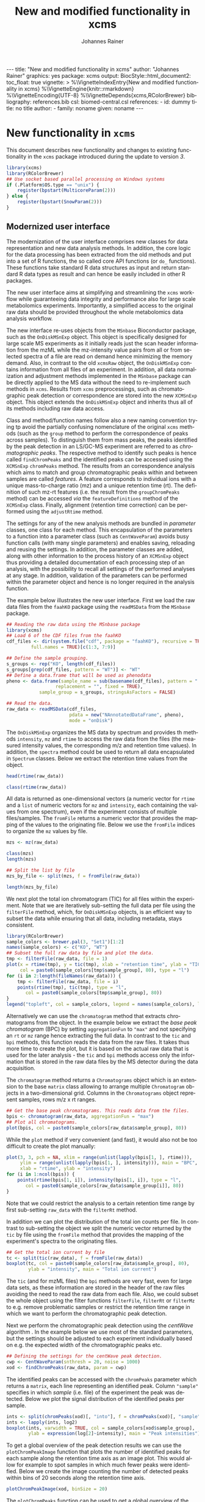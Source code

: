 #+TITLE: New and modified functionality in xcms
#+AUTHOR:    Johannes Rainer
#+EMAIL:     johannes.rainer@eurac.edu
#+DESCRIPTION:
#+KEYWORDS:
#+LANGUAGE:  en
#+OPTIONS: ^:{} toc:nil
#+PROPERTY: exports code
#+PROPERTY: session *R*

#+BEGIN_EXPORT html
---
title: "New and modified functionality in xcms"
author: "Johannes Rainer"
graphics: yes
package: xcms
output:
  BiocStyle::html_document2:
    toc_float: true
vignette: >
  %\VignetteIndexEntry{New and modified functionality in xcms}
  %\VignetteEngine{knitr::rmarkdown}
  %\VignetteEncoding{UTF-8}
  %\VignetteDepends{xcms,RColorBrewer}
bibliography: references.bib
csl: biomed-central.csl
references:
- id: dummy
  title: no title
  author:
  - family: noname
    given: noname
---

#+END_EXPORT

* New functionality in =xcms=

This document describes new functionality and changes to existing functionality
in the =xcms= package introduced during the update to version /3/.

#+BEGIN_SRC R :ravel message = FALSE, warning = FALSE
  library(xcms)
  library(RColorBrewer)
  ## Use socket based parallel processing on Windows systems
  if (.Platform$OS.type == "unix") {
      register(bpstart(MulticoreParam(2)))
  } else {
      register(bpstart(SnowParam(2)))
  }
#+END_SRC

** Modernized user interface

The modernization of the user interface comprises new classes for data
representation and new data analysis methods. In addition, the core logic for
the data processing has been extracted from the old methods and put into a set
of R functions, the so called core API functions (or =do_= functions). These
functions take standard R data structures as input and return standard R data
types as result and can hence be easily included in other R packages.

The new user interface aims at simplifying and streamlining the =xcms= workflow
while guaranteeing data integrity and performance also for large scale
metabolomics experiments. Importantly, a simplified access to the original raw
data should be provided throughout the whole metabolomics data analysis workflow.

# All objects in the new user interface ensuring
# data integrity /via/ validation methods and class versioning, all methods are
# tested internally in extensive unit tests to guarantee proper functionality.

The new interface re-uses objects from the =MSnbase= Bioconductor package, such as
the =OnDiskMSnExp= object. This object is specifically designed for large scale MS
experiments as it initially reads just the scan header information from the mzML
while the mz-intensity value pairs from all or from selected spectra of a file
are read on demand hence minimizing the memory demand. Also, in contrast to
the old =xcmsRaw= object, the =OnDiskMSnExp= contains information from all files of
an experiment. In addition, all data normalization and adjustment methods
implemented in the =MSnbase= package can be directly applied to the MS data
without the need to re-implement such methods in =xcms=. Results from =xcms=
preprocessings, such as chromatographic peak detection or correspondence are
stored into the new =XCMSnExp= object. This object extends the =OnDiskMSnExp= object
and inherits thus all of its methods including raw data access.

Class and method/function names follow also a new naming convention trying tp
avoid the partially confusing nomenclature of the original =xcms= methods (such as
the =group= method to perform the correspondence of peaks across samples). To
distinguish them from mass peaks, the peaks identified by the peak detection in
an LS/GC-MS experiment are referred to as /chromatographic peaks/. The respective
method to identify such peaks is hence called =findChromPeaks= and the identified
peaks can be accessed using the =XCMSnExp= =chromPeaks= method. The results from an
correspondence analysis which aims to match and group chromatographic peaks
within and between samples are called /features/. A feature corresponds to
individual ions with a unique mass-to-charge ratio (mz) and a unique retention
time (rt). The definition of such mz-rt features (i.e. the result from the
=groupChromPeaks= method) can be accessed /via/ the =featureDefinitions= method of
the =XCMSnExp= class. Finally, alignment (retention time correction) can be
performed using the =adjustRtime= method.

The settings for any of the new analysis methods are bundled in /parameter/
classes, one class for each method. This encapsulation of the parameters to a
function into a parameter class (such as =CentWaveParam=) avoids busy function
calls (with many single parameters) and enables saving, reloading and reusing
the settings. In addition, the parameter classes are added, along with other
information to the process history of an =XCMSnExp= object thus providing a
detailed documentation of each processing step of an analysis, with the
possibility to recall all settings of the performed analyses at any stage. In
addition, validation of the parameters can be performed within the parameter
object and hence is no longer required in the analysis function.

The example below illustrates the new user interface. First we load the raw data
files from the =faahKO= package using the =readMSData= from the =MSnbase= package.

#+BEGIN_SRC R :ravel message = FALSE, warning = FALSE
  ## Reading the raw data using the MSnbase package
  library(xcms)
  ## Load 6 of the CDF files from the faahKO
  cdf_files <- dir(system.file("cdf", package = "faahKO"), recursive = TRUE,
		   full.names = TRUE)[c(1:3, 7:9)]

  ## Define the sample grouping.
  s_groups <- rep("KO", length(cdf_files))
  s_groups[grep(cdf_files, pattern = "WT")] <- "WT"
  ## Define a data.frame that will be used as phenodata
  pheno <- data.frame(sample_name = sub(basename(cdf_files), pattern = ".CDF",
					replacement = "", fixed = TRUE),
		      sample_group = s_groups, stringsAsFactors = FALSE)

  ## Read the data.
  raw_data <- readMSData(cdf_files, 
                         pdata = new("NAnnotatedDataFrame", pheno), 
                         mode = "onDisk")
#+END_SRC

The =OnDiskMSnExp= organizes the MS data by spectrum and provides th methods
=intensity=, =mz= and =rtime= to access the raw data from the files (the measured
intensity values, the corresponding m/z and retention time values). In addition,
the =spectra= method could be used to return all data encapsulated in =Spectrum=
classes. Below we extract the retention time values from the object.

#+BEGIN_SRC R :ravel message = FALSE
  head(rtime(raw_data))

  class(rtime(raw_data))
#+END_SRC

All data is returned as one-dimensional vectors (a numeric vector for =rtime= and
a =list= of numeric vectors for =mz= and =intensity=, each containing the values from
one spectrum), even if the experiment consists of multiple files/samples. The
=fromFile= returns a numeric vector that provides the mapping of the values to the
originating file. Below we use the =fromFile= indices to organize the =mz= values by
file.

#+BEGIN_SRC R :ravel message = FALSE
  mzs <- mz(raw_data)

  class(mzs)
  length(mzs)

  ## Split the list by file
  mzs_by_file <- split(mzs, f = fromFile(raw_data))

  length(mzs_by_file)
#+END_SRC


We next plot the total ion chromatogram (TIC) for all files within the
experiment. Note that we are iteratively sub-setting the full data per file
using the =filterFile= method, which, for =OnDiskMSnExp= objects, is an efficient
way to subset the data while ensuring that all data, including metadata, stays
consistent.

#+NAME: faahKO-tic
#+BEGIN_SRC R :ravel message = FALSE, fig.align = 'center', fig.width = 8, fig.height = 4
  library(RColorBrewer)
  sample_colors <- brewer.pal(3, "Set1")[1:2]
  names(sample_colors) <- c("KO", "WT")
  ## Subset the full raw data by file and plot the data.
  tmp <- filterFile(raw_data, file = 1)
  plot(x = rtime(tmp), y = tic(tmp), xlab = "retention time", ylab = "TIC",
       col = paste0(sample_colors[tmp$sample_group], 80), type = "l")
  for (i in 2:length(fileNames(raw_data))) {
      tmp <- filterFile(raw_data, file = i)
      points(rtime(tmp), tic(tmp), type = "l",
	     col = paste0(sample_colors[tmp$sample_group], 80))
  }
  legend("topleft", col = sample_colors, legend = names(sample_colors), lty = 1)
#+END_SRC

Alternatively we can use the =chromatogram= method that extracts
chromatograms from the object. In the example below we extract the /base peak
chromatogram/ (BPC) by setting =aggregationFun= to ="max"= and not specifying an =rt=
or =mz= range hence extracting the full data. In contrast to the =tic= and =bpi=
methods, this function reads the data from the raw files. It takes thus more
time to create the plot, but it is based on the actual raw data that is used for
the later analysis - the =tic= and =bpi= methods access only the information that is
stored in the raw data files by the MS detector during the data acquisition.

The =chromatogram= method returns a =Chromatograms= object which is an extension to
the base =matrix= class allowing to arrange multiple =Chromatogram= objects in a
two-dimensional grid. Columns in the =Chromatograms= object represent samples,
rows m/z x rt ranges.

#+NAME: faahKO-bpi
#+BEGIN_SRC R :ravel message = FALSE, fig.align = "center", fig.width = 8, fig.height = 4
  ## Get the base peak chromatograms. This reads data from the files.
  bpis <- chromatogram(raw_data, aggregationFun = "max")
  ## Plot all chromatograms.
  plot(bpis, col = paste0(sample_colors[raw_data$sample_group], 80))

#+END_SRC

While the =plot= method if very convenient (and fast), it would also not be too
difficult to create the plot manually:

#+NAME: faahKO-bbpi-manual
#+BEGIN_SRC R :ravel message = FALSE, fig.align = "center", fig.width = 8, fig.height = 4
  plot(3, 3, pch = NA, xlim = range(unlist(lapply(bpis[1, ], rtime))),
       ylim = range(unlist(lapply(bpis[1, ], intensity))), main = "BPC",
       xlab = "rtime", ylab = "intensity")
  for (i in 1:ncol(bpis)) {
      points(rtime(bpis[1, i]), intensity(bpis[1, i]), type = "l",
	     col = paste0(sample_colors[raw_data$sample_group[i]], 80))
  }
#+END_SRC

Note that we could restrict the analysis to a certain retention time range by
first sub-setting =raw_data= with the =filterRt= method.

In addition we can plot the distribution of the total ion counts per file. In
contrast to sub-setting the object we split the numeric vector returned by the
=tic= by file using the =fromFile= method that provides the mapping of the
experiment's spectra to the originating files.

#+NAME: faahKO-tic-boxplot
#+BEGIN_SRC R :ravel message = FALSE, fig.align = "center", fig.width = 8, fig.height = 4
  ## Get the total ion current by file
  tc <- split(tic(raw_data), f = fromFile(raw_data))
  boxplot(tc, col = paste0(sample_colors[raw_data$sample_group], 80),
          ylab = "intensity", main = "Total ion current")
#+END_SRC

The =tic= (and for mzML files) the =bpi= methods are very fast, even for large data
sets, as these information are stored in the header of the raw files avoiding
the need to read the raw data from each file. Also, we could subset the whole
object using the filter functions =filterFile=, =filterRt= or =filterMz= to
e.g. remove problematic samples or restrict the retention time range in which we
want to perform the chromatographic peak detection.

Next we perform the chromatographic peak detection using the /centWave/ algorithm
\cite{Tautenhahn:2008fx}. In the example below we use most of the standard
parameters, but the settings should be adjusted to each experiment individually
based on e.g. the expected width of the chromatographic peaks etc.

#+NAME: faahKO-centWave
#+BEGIN_SRC R :ravel message = FALSE, warning = FALSE
  ## Defining the settings for the centWave peak detection.
  cwp <- CentWaveParam(snthresh = 20, noise = 1000)
  xod <- findChromPeaks(raw_data, param = cwp)
#+END_SRC

The identified peaks can be accessed with the =chromPeaks= parameter which returns
a =matrix=, each line representing an identified peak. Column ="sample"= specifies
in which /sample/ (i.e. file) of the experiment the peak was detected. Below we
plot the signal distribution of the identified peaks per sample.

#+NAME: faahKO-peak-intensity-boxplot
#+BEGIN_SRC R :ravel message = FALSE, fig.align = "center", fig.width = 8, fig.height = 4
  ints <- split(chromPeaks(xod)[, "into"], f = chromPeaks(xod)[, "sample"])
  ints <- lapply(ints, log2)
  boxplot(ints, varwidth = TRUE, col = sample_colors[xod$sample_group],
          ylab = expression(log[2]~intensity), main = "Peak intensities")
#+END_SRC

To get a global overview of the peak detection results we can use the
=plotChromPeakImage= function that plots the number of identified peaks for each
sample along the retention time axis as an image plot. This would allow for
example to spot samples in which much fewer peaks were identified. Below we
create the image counting the number of detected peaks within bins of 20 seconds
along the retention time axis.

#+NAME: faahKO-peak-image
#+BEGIN_SRC R :ravel message = FALSE, fig.align = "center", fig.width = 8, fig.height = 4, fig.cap = "Chromatographic peak image."
  plotChromPeakImage(xod, binSize = 20)
#+END_SRC

The =plotChromPeaks= function can be used to get a global overview of the
identified chromatographic peaks of one file. It highlights the identified peaks
in the full mz/rt plane.

#+NAME: faahKO-peak-plot
#+BEGIN_SRC R :ravel message = FALSE, fig.align = "center", fig.width = 8, fig.height = 4, fig.cap = "Chromatographic peaks for one file."
  plotChromPeaks(xod, file = 3)
#+END_SRC


After peak detection it might be advisable to evaluate whether the peak
detection identified e.g. compounds known to be present in the
sample. Facilitating access to the raw data has thus been one of the major aims
for the updated user interface.

Next we extract the chromatogram for the rt-mz region corresponding to one
detected chromatographic peak increasing the region in rt dimension by +/- 60
seconds. In addition we extract also the full chromatogram for the specified mz
range (i.e. the full rt range) and identify all chromatographic peaks in that
region by passing the same =mz= and =rt= parameters to the =chromPeaks= method.

If two-column matrices are passed to the =chromatogram= method with parameters =rt=
and =mz=, the function returns a =Chromatograms= object with each column containing
the data from one sample/file and each row the =Chromatogram= objects for the
respective ranges.

#+NAME: faahKO-chromPeaks-extractChroms
#+BEGIN_SRC R :ravel warning = FALSE
  rtr <- chromPeaks(xod)[68, c("rtmin", "rtmax")]
  ## Increase the range:
  rtr[1] <- rtr[1] - 60
  rtr[2] <- rtr[2] + 60
  mzr <- chromPeaks(xod)[68, c("mzmin", "mzmax")]

  ## Add an rt range that would extract the full chromatogram
  rtr <- rbind(c(-Inf, Inf), rtr)
  mzr <- rbind(mzr, mzr)

  chrs <- chromatogram(xod, rt = rtr, mz = mzr)

  ## In addition we get all peaks detected in the same region
  pks <- chromPeaks(xod, rt = rtr, mz = mzr)
  pks
#+END_SRC 

Next we plot the extracted chromatogram for the data and highlight in addition
the identified peaks using the =highlightChromPeaks= function.

#+NAME: faahKO-extracted-chrom-with-peaks
#+BEGIN_SRC R :ravel message = FALSE, fig.cap = "Extracted ion chromatogram for one of the identified peaks. Left: full retention time range, right: rt range of the peak. Each line represents the signal measured in one sample. The rectangles indicate the margins of the identified chromatographic peak in the respective sample.", fig.align = "center", fig.width = 12, fig.height = 6
  ## Plot the full rt range:
  par(mfrow = c(2, 1))
  plot(chrs[1, , drop = FALSE], col = paste0(sample_colors[xod$sample_group], 80))
  ## And now for the peak range.
  plot(chrs[2, , drop = FALSE], col = paste0(sample_colors[xod$sample_group], 80))
  ## Highlight also the identified chromatographic peaks.
  highlightChromPeaks(xod, rt = rtr[2, ], mzr[2, ],
		      border = paste0(sample_colors[xod$sample_group], 40))
#+END_SRC

Note that =Chromatogram= objects extracted by the =chromatogram= method contain an
=NA= value if in a certain scan (i.e. for a specific retention time) no signal was
measured in the respective mz range. This is reflected by the lines not being
drawn as continuous lines in the plot above.

Next we align the samples using the /obiwarp/ method \cite{Prince:2006jj}. This
method does not require, in contrast to other alignment/retention time
correction methods, any identified peaks and could thus also be applied to an
=OnDiskMSnExp= object. Note that all retention time adjustment methods do also
adjust the retention times reported for the individual peaks in =chromPeaks=.

#+NAME: faahKO-obiwarp
#+BEGIN_SRC R :ravel message = FALSE
  ## Doing the obiwarp alignment using the default settings.
  xod <- adjustRtime(xod, param = ObiwarpParam())
#+END_SRC

Note that any pre-processing results can be removed at any time using a /drop/
method, such as =dropChromPeaks=, =dropFeatureDefinitions= or
=dropAdjustedRtime=.

To evaluate the impact of the alignment we can plot again the BPC of each
sample. In addition we plot the differences of the adjusted to the raw retention
times per sample using the =plotAdjustedRtime= function.

#+NAME: faahKO-bpi-obiwarp
#+BEGIN_SRC R :ravel message = FALSE, fig.align = "center", fig.width = 8, fig.height = 8
  ## Get the base peak chromatograms. This reads data from the files.
  bpis <- chromatogram(xod, aggregationFun = "max")

  par(mfrow = c(2, 1), mar = c(4.5, 4.2, 1, 0.5))
  plot(bpis, col = paste0(sample_colors[xod$sample_group], 80))
  ## Plot also the difference of adjusted to raw retention time.
  plotAdjustedRtime(xod, col = paste0(sample_colors[xod$sample_group], 80))
#+END_SRC

Too large differences between adjusted and raw retention times could indicate
poorly performing samples or alignment.

The distribution of retention time differences could also be used for quality
assessment.

#+NAME: faahKO-adjusted-rtime-boxplot
#+BEGIN_SRC R :ravel message = FALSE, fig.align = "center", fig.width = 8, fig.height = 4
  ## Calculate the difference between the adjusted and the raw retention times.
  diffRt <- rtime(xod) - rtime(xod, adjusted = FALSE)

  ## By default, rtime and most other accessor methods return a numeric vector. To
  ## get the values grouped by sample we have to split this vector by file/sample
  diffRt <- split(diffRt, fromFile(xod))

  boxplot(diffRt, col = sample_colors[xod$sample_group],
	  main = "Obiwarp alignment results", ylab = "adjusted - raw rt")
#+END_SRC

The 3rd sample was used as /center/ sample against which all other samples were
aligned to, hence its adjusted retention times are identical to the raw
retention times.

Below we plot the extracted ion chromatogram for the selected peak from the
example above before and after retention time correction to evaluate the impact
of the alignment.

#+NAME: faahKO-extracted-chrom-with-peaks-aligned
#+BEGIN_SRC R :ravel echo = FALSE, message = FALSE, fig.cap = "Extracted ion chromatogram for one of the identified peaks before and after alignment.", fig.align = "center", fig.width = 8, fig.height = 8
  rtr <- chromPeaks(xod)[68, c("rtmin", "rtmax")]
  ## Increase the range:
  rtr[1] <- rtr[1] - 60
  rtr[2] <- rtr[2] + 60
  mzr <- chromPeaks(xod)[68, c("mzmin", "mzmax")]

  chrs <- chromatogram(xod, rt = rtr, mz = mzr)
  chrs_raw <- chromatogram(raw_data, rt = rtr, mz = mzr)

  par(mfrow = c(2, 1))
  plot(chrs_raw, col = paste0(sample_colors[xod$sample_group], 80))
  plot(chrs, col = paste0(sample_colors[xod$sample_group], 80))
  highlightChromPeaks(xod, rt = rtr, mzr,
		      border = paste0(sample_colors[xod$sample_group], 40))
#+END_SRC

After alignment, the peaks are nicely overlapping.

Next we group identified chromatographic peaks across samples. We use the /peak
density/ method \cite{Smith:2006ic} specifying that a chromatographic peak has
to be present in at least 2/3 of the samples within each group to be combined to
a mz-rt /feature/.

#+NAME: faahKO-groupPeakDensity
#+BEGIN_SRC R :ravel message = FALSE
  ## Define the PeakDensityParam
  pdp <- PeakDensityParam(sampleGroups = xod$sample_group,
			  maxFeatures = 300, minFraction = 0.66)
  xod <- groupChromPeaks(xod, param = pdp)
#+END_SRC

The definitions of the features can be accessed with the =featureDefinitions=,
which lists the mz-rt space specific to a feature. Column ="peakidx"= lists the
indices (in the =chromPeaks= matrix) of the individual chromatographic peaks
belonging to the feature.

#+NAME: faahKO-featureDefinitions
#+BEGIN_SRC R :ravel message = FALSE
  head(featureDefinitions(xod))
#+END_SRC

The =plotChromPeakDensity= method allows to inspect the result of the peak
grouping on e.g. a known compound/peak.

#+NAME: faahKO-plot-peak-density
#+BEGIN_SRC R :ravel message = FALSE, fig.align = "center", fig.width = 8, fig.height = 8
  ## Extract the full chromatogram for the mz of 279
  chrs <- chromatogram(xod, mz = 279)
  ## Plot the chromatogram objects
  par(mfrow = c(2, 1), mar = c(2.5, 4, 1, 1))
  plot(chrs, col = paste0(sample_colors[xod$sample_group], 80))
  ## Hightlight the chromatographic peaks identified in this mz slice
  highlightChromPeaks(xod, mz = 279,
		      border = paste0(sample_colors[xod$sample_group], 60))
  ## Plot the peak density distribution for the given mz slice providing also the
  ## parameter class used for the peak grouping.
  plotChromPeakDensity(xod, mz = 279, pch = 16, param = pdp,
		       col = paste0(sample_colors[xod$sample_group], 80))
#+END_SRC

The upper panel of the plot above shows the extracted chromatogram for an mz
value of 279 with the identified chromatographic peaks indicated with
rectangles. The lower panel shows the location of identified chromatographic
peaks per sample along the retention time axis (points) and the chromatographic
peak density as black solid line. The grey rectangle indicates which peaks have
been grouped and assigned to the corresponding feature. This type of
visualization can be very helpful to tune the parameters of the peak grouping
for example to evaluate whether closely located peaks known to come from
different compounds were successfully separated.

To extract /values/ for the features, the =featureValues= method can be used. This
method returns a matrix with rows being the features and column the samples. The
=value= parameter allows to specify the value that should be returned. Below we
extract the ="into"= signal, i.e. the per-peak integrated intensity for each
feature.

#+NAME: faahKO-featureValues
#+BEGIN_SRC R :ravel message = FALSE
  ## Extract the "into" peak integrated signal.
  head(featureValues(xod, value = "into"))
#+END_SRC

After correspondence there will always be features that do not include peaks
from every sample (being it that the peak finding algorithm failed to identify a
peak or that no signal was measured in the respective mz-rt area). For such
features an =NA= is returned by the =featureValues= method. Here, =xcms= allows to
infer values for such missing peaks using the =fillChromPeaks= method. This method
integrates in files where a peak was not found the signal from the mz-rt area
where it is expected and adds it to the =chromPeaks= matrix. Such /filled-in/ peaks
have a value of =1= in the ="is_filled"= column of the =chromPeaks= matrix.

#+NAME: faahKO-fillPeaks
#+BEGIN_SRC R :ravel message = FALSE
  ## Fill in peaks with default settings. Settings can be adjusted by passing
  ## a FillChromPeaksParam object to the method.
  xod <- fillChromPeaks(xod)

  head(featureValues(xod, value = "into"))
#+END_SRC

Not for all missing peaks a value could be integrated (because at the respective
location no measurements are available). The peak area from which signal is to
be extracted can also be increased modifying the settings by passing a
=FillChromPeaksParam= object.

Next we inspect the =processHistory= of the analysis. As described earlier, this
records all (major) processing steps along with the corresponding parameter
classes.

#+NAME: faahKO-processHistory
#+BEGIN_SRC R :ravel message = FALSE
  ## List the full process history
  processHistory(xod)
#+END_SRC

It is also possible to extract specific processing steps by specifying its
type. Available types can be listed with the =processHistoryTypes= function. Below
we extract the parameter class for the alignment/retention time adjustment step.

#+NAME: faahKO-processHistory-select
#+BEGIN_SRC R :ravel message = FALSE
  ph <- processHistory(xod, type = "Retention time correction")

  ## Access the parameter
  processParam(ph[[1]])
#+END_SRC

As described earlier, we can remove specific analysis results at any
stage. Below we remove the results from the alignment. Since the correspondence
was performed after that processing step its results will be removed too leaving
us only with the results from the peak detection step.

#+NAME: faahKO-drop-alignment
#+BEGIN_SRC R :ravel message = FALSE
  ## Remove the alignment results
  xod <- dropAdjustedRtime(xod)

  processHistory(xod)
#+END_SRC

We can now use a different method to perform the alignment. The /peak groups/
alignment method bases the alignment of the samples on chromatographic peaks
present in most samples (so called /well behaved/ peaks). This means we have to
perform first an initial correspondence analysis to group peaks within and
across samples.

#+NAME: faahKO-initial-correspondence
#+BEGIN_SRC R :ravel message = FALSE
  ## Define the parameter for the correspondence
  pdparam <- PeakDensityParam(sampleGroups = pData(xod)$sample_group,
			      minFraction = 0.7, maxFeatures = 100)
  xod <- groupChromPeaks(xod, param = pdparam)
#+END_SRC

Before performing the alignment we can also inspect which peak groups might be
selected for alignment based on the provided =PeakGroupsParam= object.

#+NAME: faahKO-peak-groups-matrix
#+BEGIN_SRC R :ravel message = FALSE
  ## Create the parameter class for the alignment
  pgparam <- PeakGroupsParam(minFraction = 0.9, span = 0.4)

  ## Extract the matrix with (raw) retention times for the peak groups that would
  ## be used for alignment.
  adjustRtimePeakGroups(xod, param = pgparam)
#+END_SRC

If we are not happy with these peak groups (e.g. because we don't have a peak
group for a rather large time span along the retention time axis) we can try
different settings. In addition, we could also /manually/ select certain peak
groups, e.g. for internal controls, and add this matrix with the
=peakGroupsMatrix= method to the =PeakGroupsParam= class. Below we just use =pgparam=
we defined and perform the alignment. This will use the peak groups matrix from
above.

#+NAME: faahKO-peak-groups-alignment
#+BEGIN_SRC R :ravel message = FALSE
  ## Perform the alignment using the peak groups method.
  xod <- adjustRtime(xod, param = pgparam)
#+END_SRC

We can now also plot the difference between adjusted and raw retention times. If
alignment was performed using the /peak groups/ method, also these peak groups are
highlighted in the plot.

#+NAME: faahKO-peak-groups-alignment-plot
#+BEGIN_SRC R :ravel message = FALSE, fig.align = "center", fig.width = 8, fig.height = 4
  plotAdjustedRtime(xod, col = sample_colors[pData(xod)$sample_group])
#+END_SRC

** New naming convention

Peaks identified in LC/GC-MS metabolomics are referred to as /chromatographic
peaks/ where possible to avoid any misconceptions with /mass peaks/ identified in
mz dimension.

Methods for data analysis from the original =xcms= code have been renamed to avoid
potential confusions:

+ *Chromatographic peak detection*: =findChromPeaks= instead of =findPeaks=: for new
  functions and methods the term /peak/ is avoided as much as possible, as it is
  usually used to describe a mass peak in mz dimension. To clearly distinguish
  between these peaks and peaks in retention time space, the latter are referred
  to as /chromatographic peak/, or =chromPeak=.

+ *Correspondence*: =groupChromPeaks= instead of =group= to clearly indicate what is
  being grouped. Group might be a sample group or a peak group, the latter being
  referred to also by (mz-rt) /feature/.
  
+ *Alignment*: =adjustRtime= instead of =retcor= for retention time correction. The
  word /cor/ in /retcor/ might be easily misinterpreted as /correlation/ instead of
  correction.


** New data classes

*** =OnDiskMSnExp=

This object is defined and documented in the =MSnbase= package. In brief, it is a
container for the full raw data from an MS-based experiment. To keep the memory
footprint low the mz and intensity values are only loaded from the raw data
files when required. The =OnDiskMSnExp= object replaces the =xcmsRaw= object.

*** =XCMSnExp=

The =XCMSnExp= class extends the =OnDiskMSnExp= object from the =MSnbase= package and
represents a container for the xcms-based preprocessing results while (since it
inherits all functionality from its parent class) keeping a direct relation to
the (raw) data on which the processing was performed. An additional slot
=.processHistory= in the object allows to keep track of all performed processing
steps. Each analysis method, such as =findChromPeaks= adds an =XProcessHistory=
object which includes also the parameter class passed to the analysis
method. Hence not only the time and type of the analysis, but its exact settings
are reported within the =XCMSnExp= object. The =XCMSnExp= is thus equivalent to the
=xcmsSet= from the original =xcms= implementation, but keeps in addition a link to
the raw data on which the preprocessing was performed.

*** =Chromatogram=

The =Chromatogram= class (available in the =MSnbase= package since version 2.3.8)
allows a data representation that is orthogonal to the =Spectrum= class (also
defined in =MSnbase=). The =Chromatogram= class stores retention time and intensity
duplets and is designed to accommodate most use cases, from total ion
chromatogram, base peak chromatogram to extracted ion chromatogram and SRM/MRM
ion traces.

=Chromatogram= objects can be extracted from =XCMSnExp= (and =MSnExp= and
=OnDiskMSnExp=) objects using the =chromatogram= method.

Note that this class is still considered developmental and might thus undergo
some changes in the future.

** Binning and missing value imputation functions

The binning/profile matrix generation functions have been completely
rewritten. The new =binYonX= function replaces the binning of intensity values
into bins defined by their m/z values implemented in the =profBin=, =profBinLin= and
=profBinLinBase= methods. The =binYonX= function provides also additional functionality:

+ Breaks for the bins can be defined based on either the number of desired bins
  (=nBins=) or the size of a bin (=binSize=). In addition it is possible to provide
  a vector with pre-defined breaks. This allows to bin data from multiple files
  or scans on the same bin-definition.

+ The function returns a list with element =y= containing the binned values and
  element =x= the bin mid-points.

+ Values in input vector =y= can be aggregated within each bin with different
  methods: =max=, =min=, =sum= and =mean=.

+ The index of the largest (or smallest for =method= being "min") within each bin
  can be returned by setting argument =returnIndex= to =TRUE=.

+ Binning can be performed on single or multiple sub-sets of the input vectors
  using the =fromIdx= and =toIdx= arguments. This replaces the /M/ methods (such as
  =profBinM=). These sub-sets can be overlapping.

The missing value imputation logic inherently build into the =profBinLin= and
=profBinLinBase= methods has been implemented in the =imputeLinInterpol= function.

The example below illustrates the binning and imputation with the =binYtoX= and
=imputeLinInterpol= functions. After binning of the test vectors below some of the
bins have missing values, for which we impute a value using
=imputeLinInterpol=. By default, =binYonX= selects the largest value within each
bin, but other aggregation methods are also available (i.e. min, max, mean,
sum).

#+BEGIN_SRC R :ravel message = FALSE
  ## Defining the variables:
  set.seed(123)
  X <- sort(abs(rnorm(30, mean = 20, sd = 25))) ## 10
  Y <- abs(rnorm(30, mean = 50, sd = 30))

  ## Bin the values in Y into 20 bins defined on X
  res <- binYonX(X, Y, nBins = 22)

  res
#+END_SRC

As a result we get a =list= with the bin mid-points (=$x=) and the binned =y= values
(=$y=).

Next we use two different imputation approaches, a simple linear interpolation
and the linear imputation approach that was defined in the =profBinLinBase=
method. The latter performs linear interpolation only considering a certain
neighborhood of missing values otherwise replacing the =NA= with a base value.

#+BEGIN_SRC R :ravel binning-imputation-example, message = FALSE, fig.width = 10, fig.height = 7, fig.cap = 'Binning and missing value imputation results. Black points represent the input values, red the results from the binning and blue and green the results from the imputation (with method lin and linbase, respectively).'
  ## Plot the actual data values.
  plot(X, Y, pch = 16, ylim = c(0, max(Y)))
  ## Visualizing the bins
  abline(v = breaks_on_nBins(min(X), max(X), nBins = 22), col = "grey")

  ## Define colors:
  point_colors <- paste0(brewer.pal(4, "Set1"), 80)
  ## Plot the binned values.
  points(x = res$x, y = res$y, col = point_colors[1], pch = 15)

  ## Perform the linear imputation.
  res_lin <- imputeLinInterpol(res$y)

  points(x = res$x, y = res_lin, col = point_colors[2], type = "b")

  ## Perform the linear imputation "linbase"
  res_linbase <- imputeLinInterpol(res$y, method = "linbase")
  points(x = res$x, y = res_linbase, col = point_colors[3], type = "b", lty = 2)
#+END_SRC

The difference between the linear interpolation method =lin= and =linbase= is that
the latter only performs the linear interpolation in a pre-defined neighborhood
of the bin with the missing value (=1= by default). The other missing values are
set to a base value corresponding to half of the smallest bin value. Both
methods thus yield same results, except for bins 15-17 (see Figure above).

** Core functionality exposed /via/ simple functions

The core logic from the chromatographic peak detection methods
=findPeaks.centWave=, =findPeaks.massifquant=, =findPeaks.matchedFilter= and
=findPeaks.MSW= and from all alignment (=group.*=) and correspondence (=retcor.*=)
methods has been extracted and put into functions with the common prefix
=do_findChromPeaks=, =do_adjustRtime= and =do_groupChromPeaks=, respectively, with the
aim, as detailed in issue [[https://github.com/sneumann/xcms/issues/30][#30]], to separate the core logic from the analysis
methods invoked by the users to enable also the use these methods using base R
parameters (i.e. without specific classes containing the data such as the
=xcmsRaw= class). This simplifies also the re-use of these functions in other
packages and simplifies the future implementation of the peak detection
algorithms for e.g. the =MSnExp= or =OnDiskMSnExp= objects from the =MSnbase=
Bioconductor package. The implemented functions are:

+ *peak detection methods*:
  + =do_findChromPeaks_centWave=: peak density and wavelet based peak detection
    for high resolution LC/MS data in centroid mode \cite{Tautenhahn:2008fx}.
  + =do_findChromPeaks_matchedFilter=: identification of peak in the
    chromatographic domain based on matched filtration \cite{Smith:2006ic}.
  + =do_findChromPeaks_massifquant=: identification of peaks using Kalman
    filters.
  + =do_findChromPeaks_MSW=: single spectrum, non-chromatographic peak detection.

+ *alignment methods*:
  + =do_adjustRtime_peakGroups=: perform sample alignment (retention time
    correction) using alignment of /well behaved/ chromatographic peaks that are
    present in most samples (and are expected to have the same retention time).

+ *correspondence methods*:
  + =do_groupChromPeaks_density=: perform chromatographic peak grouping (within
    and across samples) based on the density distribution of peaks along the
    retention time axis.
  + =do_groupChromPeaks_nearest=: groups peaks across samples similar to the
    method implemented in mzMine.
  + =do_groupChromPeaks_mzClust=: performs high resolution correspondence on
    single spectra samples.

One possible drawback from the introduction of this new layer is, that more
objects get copied by R which /could/ eventually result in a larger memory demand
or performance decrease (while no such was decrease was observed up to now).

** Usability improvements in the /old/ user interface

+ =[= subsetting method for =xcmsRaw= objects that enables to subset an =xcmsRaw=
  object to specific scans/spectra.
+ =profMat= method to extract the /profile/ matrix from the =xcmsRaw= object. This
  method should be used instead of directly accessing the =@env$profile= slot, as
  it will create the profile matrix on the fly if it was not pre-calculated (or
  if profile matrix generation settings have been changed).

* Changes due to bug fixes and modified functionality

** Differences in linear interpolation of missing values (=profBinLin=).

From =xcms= version 1.51.1 on the new binning functions are used, thus, the bug
described here are fixed.

Two bugs are present in the =profBinLin= method (reported as issues [[https://github.com/sneumann/xcms/issues/46][#46]] and [[https://github.com/sneumann/xcms/issues/49][#49]] on
github) which are fixed in the new =binYonX= and =imputeLinInterpol= functions:

+ The first bin value calculated by =profBinLin= can be wrong (i.e. not being the
  max value within that bin, but the first).
+ If the last bin contains also missing values, the method fails to determine
  a correct value for that bin.

The =profBinLin= method is used in =findPeaks.matchedFilter= if the profile
method is set to "binlin".

The example below illustrates both differences.

#+BEGIN_SRC R
  ## Define a vector with empty values at the end.
  X <- 1:11
  set.seed(123)
  Y <- sort(rnorm(11, mean = 20, sd = 10))
  Y[9:11] <- NA
  nas <- is.na(Y)
  ## Do interpolation with profBinLin:
  resX <- xcms:::profBinLin(X[!nas], Y[!nas], 5, xstart = min(X),
                            xend = max(X))
  resX
  res <- binYonX(X, Y, nBins = 5L, shiftByHalfBinSize = TRUE)
  resM <- imputeLinInterpol(res$y, method = "lin",
                            noInterpolAtEnds = TRUE)
  resM
#+END_SRC

Plotting the results helps to better compare the differences. The black points
in the figure below represent the actual values of =Y= and the grey vertical lines
the breaks defining the bins. The blue lines and points represent the result
from the =profBinLin= method. The bin values for the first and 4th bin are clearly
wrong. The green colored points and lines represent the results from the =binYonX=
and =imputeLinInterpol= functions (showing the correct binning and interpolation).

#+BEGIN_SRC R :ravel profBinLin-problems, message = FALSE, fig.align = 'center', fig.width=10, fig.height = 7, fig.cap = "Illustration of the two bugs in profBinLin. The input values are represented by black points, grey vertical lines indicate the bins. The results from binning and interpolation with profBinLin are shown in blue and those from binYonX in combination with imputeLinInterpol in green."
  plot(x = X, y = Y, pch = 16, ylim = c(0, max(Y, na.rm = TRUE)),
       xlim = c(0, 12))
  ## Plot the breaks
  abline(v = breaks_on_nBins(min(X), max(X), 5L, TRUE), col = "grey")
  ## Result from profBinLin:
  points(x = res$x, y = resX, col = "blue", type = "b")
  ## Results from imputeLinInterpol
  points(x = res$x, y = resM, col = "green", type = "b",
         pch = 4, lty = 2)

#+END_SRC

Note that by default =imputeLinInterpol= would also interpolate missing values at
the beginning and the end of the provided numeric vector. This can be disabled
(to be compliant with =profBinLin=) by setting parameter =noInterpolAtEnds= to
=TRUE= (like in the example above).

** Differences due to updates in =do_findChromPeaks_matchedFilter=, respectively =findPeaks.matchedFilter=.

The original =findPeaks.matchedFilter= (up to version 1.49.7) had several
shortcomings and bugs that have been fixed in the new
=do_findChromPeaks_matchedFilter= method:

+ The internal iterative processing of smaller chunks of the full data (also
  referred to as /iterative buffering/) could result, for some bin (step) sizes to
  unstable binning results (discussed in issue [[https://github.com/sneumann/xcms/issues/47][#47]] on github): calculation of
  the breaks, or to be precise, the actually used bin size was performed in each
  iteration and could lead to slightly different sizes between iterations (due
  to rounding errors caused by floating point number representations in C).

+ The iterative buffering raises also a conceptual issue when linear
  interpolation is performed to impute missing values: the linear imputation
  will only consider values within the actually processed buffer and can thus
  lead to wrong or inaccurate imputations.

+ The =profBinLin= implementation contains two bugs, one that can result in
  failing to identify the maximal value in the first and last bin (see issue
  [[https://github.com/sneumann/xcms/issues/46][#46]]) and one that fails to assign a value to a bin (issue [[https://github.com/sneumann/xcms/issues/49][#49]]). Both are fixed
  in the =do_findChromPeaks_matchedFilter= implementation.

A detailed description of tests comparing all implementations is available in
issue [[https://github.com/sneumann/xcms/issues/52][#52]] on github. Note also that in course of these changes also the =getEIC=
method has been updated to use the new binning and missing value imputation
function.

While it is strongly discouraged, it is still possible to use to /old/ code (from
1.49.7) by calling =useOriginalCode(TRUE)=.

** Differences in =findPeaks.massifquant=

+ Argument =scanrange= was ignored in the /original/ old code (issue [[https://github.com/sneumann/xcms/issues/61][#61]]).
+ The method returned a =matrix= if =withWave= was =0= and a =xcmsPeaks= object
  otherwise. The updated version returns *always* an =xcmsPeaks= object (issue #60).

** Differences in /obiwarp/ retention time correction

Retention time correction using the obiwarp method uses the /profile/ matrix
(i.e. intensities binned in discrete bins along the mz axis). Profile matrix
generation uses now the =binYonX= method which fixed some problems in the original
binning and linear interpolation methods. Thus results might be slightly
different.

Also, the =retcor.obiwarp= method reports (un-rounded) adjusted retention times,
but adjusts the retention time of eventually already identified peaks using
rounded adjusted retention times. The new =adjustRtime= method(s) does adjust
identified peaks using the reported adjusted retention times (not rounded). This
guarantees that e.g. removing retention time adjustment/alignment results from
an object restores the object to its initial state (i.e. the adjusted retention
times of the identified peaks are reverted to the retention times before
alignment).
See issue [[https://github.com/sneumann/xcms/issues/122][#122]] for more details.

** =retcor.peaksgroups=: change in the way how /well behaved/ peak groups are ordered

The =retcor.peakgroups= defines first the chromatographic peak groups that are
used for the alignment of all spectra. Once these are identified, the retention
time of the peak with the highest intensity in a sample for a given peak group
is returned and the peak groups are ordered increasingly by retention time
(which is required for the later fitting of either a polynomial or a linear
model to the data). The selection of the retention time of the peak with the
highest intensity within a feature (peak group) and samples, denoted as
/representative/ peak for a given feature in a sample, ensures that only the
retention time of a single peak per sample and feature is selected (note that
multiple chromatographic peaks within the same sample can be assigned to a
feature).  In the original code the ordering of the peak groups was however
performed using the median retention time of the complete peak group (which
includes also potential additional peaks per sample). This has been changed and
the features are ordered now by the median retention time across samples of the
representative chromatographic peaks.

** =scanrange= parameter in all =findPeaks= methods

The =scanrange= in the =findPeaks= methods is supposed to enable the peak detection
only within a user-defined range of scans. This was however not performed in
each method. Due to a bug in =findPeaks.matchedFilter='s original code the
argument was ignored, except if the upper scan number of the user defined range
was larger than the total number of available scans (see issue [[https://github.com/sneumann/xcms/issues/63][#63]]). In
=findPeaks.massifquant= the argument was completely ignored (see issue [[https://github.com/sneumann/xcms/issues/61][#61]]) and,
while the argument was considered in =findPeaks.centWave= and feature detection
was performed within the specified scan range, but the original =@scantime= slot
was used throughout the code instead of just the scan times for the specified
scan indices (see issue [[https://github.com/sneumann/xcms/issues/64][#64]]).

These problems have been fixed in version 1.51.1 by first sub-setting the
=xcmsRaw= object (using the =[= method) before actually performing the feature
detection.

** =fillPeaks= (=fillChromPeaks=) differences
   
In the original =fillPeaks.MSW=, the mz range from which the signal is to be
integrated was defined using 

#+BEGIN_SRC R :eval = "never", :ravel eval = FALSE
  mzarea <- seq(which.min(abs(mzs - peakArea[i, "mzmin"])),
		which.min(abs(mzs - peakArea[i, "mzmax"])))

#+END_SRC

Depending on the data this could lead to the inclusion of signal in the
integration that are just outside of the mz range. In the new =fillChromPeaks=
method signal is integrated only for mz values >= mzmin and <= mzmax thus
ensuring that only signal is used that is truly within the peak area defined by
columns ="mzmin"=, ="mzmax"=, ="rtmin"= and ="rtmax"=.

Also, the =fillPeaks.chrom= method did return ="into"= and ="maxo"= values of =0= if no
signal was found in the peak area. The new method does not integrate any signal
in such cases and does not fill in that peak.

See also issue [[https://github.com/sneumann/xcms/issues/130][#130]] for more
information.

** Problems with iterative binning of small data sub-sets in =findPeaks.matchedFilter= :noexport:

The problem described here has been fixed in =xcms= >= 1.51.1.

The iterative binning of only small sub-sets of data causes problems with
=profBinLinBase=, in which data imputation might be skipped in some iterations
while it is performed in others (also discussed in issue [[https://github.com/sneumann/xcms/issues/47][#47]] on github).

Iterative buffering has both conceptual and computational issues.
+ Conceptual: =profBinLin= and =profBinLinBase= do a linear interpolation to impute
  missing values. This is obviously affected by the input data, i.e. if only a
  small subset of input data is considered, the imputation can change.

+ Computational: the iterative buffering is slower than binning of the full
  data.

An additional problem comes with the implementation of the =profBin= method in
=xcms= that was used in the =findPeaks.matchedFilter= method for method being =lin=:
the bin size is calculated anew in each call, thus, due to rounding errors
(imprecision of floating point numbers), the bin size will be slightly different
in each call, which can lead to wrong binning results (see issue [[https://github.com/sneumann/xcms/issues/47][#47]] on github).

Example with =profBinLinBase= resulting in an error: if =step= and =basespace= are
both =0.1= it seems that not in all buffer-generation iterations a interpolation
is initiated, i.e. the variable =ibase= in the C-function is sometimes set to =1=
(interpolation with neighboring bins) and sometimes to =0=.

This is also extensively documented in issue [[https://github.com/sneumann/xcms/issues/52][#52]].

** Different binning results due to /internal/ and /external/ breaks definition :noexport:

*FIXED*: the bin calculation in C uses now also a multiplication instead of a
addition thus resulting in identical breaks!

Breaks calculated by the =breaks_on_nBins= function are equal as breaks calculated
using the =seq= function, but they are not identical.

#+BEGIN_SRC R
  library(xcms)

  ## Define breaks from 200 to 600
  brks <- seq(200, 600, length.out = 2002)
  brks2 <- xcms:::breaks_on_nBins(200, 600, nBins = 2001)
  all.equal(brks, brks2)
  identical(brks, brks2)

  ## The difference is very small, but could still, in the binning
  ## yield slightly different results depending on which breaks are
  ## used.
  range(brks - brks2)
#+END_SRC

** Implementation and comparison for =matchedFilter=		   :noexport:

These results base on the test =dontrun_test_do_findChromPeaks_matchedFilter_impl=
defined in /test_do_findChromPeaks_matchedFilter.R/

We have 4 different functions to test and compare to the original one:
+ *A*: =.matchedFilter_orig=: it's the original code.
+ *B*: =.matchedFilter_binYonX_iter=: uses the same sequential
  buffering than the original code, but uses =binYonX= for binning and
  =imputeLinInterpol= for interpolation.
+ *C*: =.matchedFilter_no_iter=: contains the original code, but
  avoids sequential buffering, i.e. creates the whole matrix in one go.
+ *D*: =.matchedFilter_binYonX_no_iter=: my favorite: uses =binYonX= and
  =imputeLinInterpol= and avoids the sequential buffering by creating the full
  matrix in one go.

Notes: for plain =bin= we expect that results with and without iterative buffering
are identical.

*Comparisons*:
+ [X] *A* /vs/ original:
  - =bin=: always OK.
  - =binlin=: always OK.
  - =binlinbase=: always OK.
+ [X] *B* /vs/ original:
  - =bin=: OK unless =step= is =0.2=: most likely rounding problem.
  - =binlin=: only once OK. Results are not equal, but comparable.
  - =binlinbase=: similar but not equal.
+ [X] *C* /vs/ original:
  - =bin=: OK unless =step= is =0.2=:
  - =binlin=: never OK: due to interpolation on full, or subset data.
  - =binlinbase=: similar but not equal.
+ [X] *D* /vs/ original:
  - =bin=: OK unless =step= is =0.2=: most likely rounding problem.
  - =binlin=: never OK: due to interpolation on full, or subset data AND due to
    fix of the bug in =profBinLin=.
  - =binlinbase=: similar but not equal.
+ [X] *B* /vs/ *C*:
  - =bin=: always OK.
  - =binlin=: results similar but not equal; higher =snthresh= results in higher
    similarity.
  - =binlinbase=: highly similar.
+ [X] *B* /vs/ *D*:
  - =bin=: always OK.
  - =binlin=: results similar but not equal; higher =snthresh= results in higher
    similarity.
  - =binlinbase=: highly similar.
+ [X] *C* /vs/ *D*:
  - =bin=: always OK.
  - =binlin=: results almost identical; higher =snthresh= results in higher
    similarity.
  - =binlinbase=: always OK.


*Conclusions*:
+ =none= (only binning, but no linear interpolation; corresponds to method =bin= in
  =findPeaks.matchedFilter=): The results are identical between all methods for
  all except one setting: with =step= being =0.2= (or =0.4= etc) on one test file the
  results differ between methods with and without iterative buffering. The
  reason for this is most likely rounding errors in floating point number
  representation: =profBin= calculates the size of the bin in each call, thus,
  when called repeatedly based on different input values, the size is slightly
  different, which then can lead to binning differences (see also [[https://github.com/sneumann/xcms/issues/47][issue #47]] on
  github).

+ =lin= (binning followed by linear interpolation to impute missing values; method
  =binlin= in =findPeaks.matchedFilter=): There are two reasons for differences
  observed here: 1) the first bin value (and eventually the last bin value) are
  sometimes wrong (issue [[https://github.com/sneumann/xcms/issues/46][#46]]). This results in differences between =binYonX= and
  =imputeKinInterpol= based approach and =profBinLin= (with the former being
  presumably correct). Also, this has a bigger influence when the
  binning/missing value imputation is performed iteratively. Thus, the
  difference between the =binYonX= - =imputeLinInterpol= and =profBinLin= approach
  without iterative buffering are only very small. 2) Linear interpolation on
  the full data set compared to subsequent sub-sets will undoubtedly lead to
  differences. Because based on the full data set, the non-iterative approach
  results in the expected and more accurate results.

+ =linbase=: results are identical if =basespace= (respectively =distance=) is such
  that no interpolation takes place. With interpolation (e.g. =distance= being =1=)
  differences (albeit small) are present between approaches with and without iterative
  buffering. The results for the approaches without iterative buffering (using
  =profBinBase= respectively =binYonX= with =imputeLinIterpol=) are identical, again
  arguing in favor of these approaches.

Thus, summarizing, the approaches without the iterative buffering yield more
reliable (and presumably correct) results. Given also that the =binYonX= in
combination with =imputeLinInterpol= identify similar peaks than the non-iterative
approaches using the original code, we can change the code to use these former
methods as default.

* Under the hood changes

These changes and updates will not have any large impact on the day-to-day use of
=xcms= and are listed here for completeness.

+ From =xcms= version 1.51.1 on the default methods from the =mzR= package are used
  for data import. Besides ensuring easier maintenance, this enables also data
  import from /gzipped/ mzML files.


* Introducing =DRanges=.						   :noexport:

*Note*: the code for this is in the =dranges= branch. The last status/problem is
that it is not quite clear how to determine the /correct/ number of decimal
places: =as.character= uses =options()$scipen= to determine how many decimal places
are represented, =sprintf= allows much more decimal places, e.g. with =%.30f=, but
these become unstable and random. The /best/ solution for now would be to limit to
a certain number of /secure/ decimal places (16?) and specify this as global
option that might be changed later. Check also =.Machine= for details on
precision, max integer etc. Note also that we are pretty much limited by the
largest =integer= that can be represented.

The =multiplier= thus has definitely be smaller than:
#+BEGIN_SRC R
  maxPos <- nchar(as.character(.Machine$integer.max))
  maxMult <- 10^maxPos

#+END_SRC

Note that we would actually just have to check that the to-be-transformed
integers don't get too large; thus we could allow more decimal places.

The idea is to use all of the =IRanges= functionality, but for any =numeric=
ranges. Examples for such ranges could be the m/z range of a feature, or the
retention time range defining a feature.

The idea is pretty simple, the =DRanges= (/D/ standing for /double/, alternatively /N/
for /numeric/) extends the =IRanges=, the =start= and =end= of the =IRanges= are
calculated by multiplying the start and end defining the numeric range by =10^d=
with =d= being the number of decimal places.

First thing is to get the number of decimal places: using code from a pretty old
post on stackoverflow
(http://stackoverflow.com/questions/5173692/how-to-return-number-of-decimal-places-in-r):


#+BEGIN_SRC R
  decimalplaces <- function(x) {
      if ((x %% 1) != 0) {
          nchar(strsplit(sub('0+$', '', as.character(x)), ".", fixed=TRUE)[[1]][[2]])
      } else {
          return(0)
      }
  }

  num.decimals <- function(x) {
      stopifnot(class(x)=="numeric")
      x <- sub("0+$","",x)
      x <- sub("^.+[.]","",x)
      nchar(x)
  }


#+END_SRC

The former is actually faster.

Eventually even =C=?
http://stackoverflow.com/questions/1083304/c-c-counting-the-number-of-decimals

#+BEGIN_EXAMPLE
  string number = "543.014";
  size_t dotFound;
  stoi(number, &dotFound));
  string(number).substr(dotFound).size()
#+END_EXAMPLE

Be aware that =number= MUST be a float/double!

alternatively:
http://stackoverflow.com/questions/9843999/calculate-number-of-decimal-places-for-a-float-value-without-libraries.

* Currently internal functionality 				   :noexport:

** =ProcessHistory=: track processing steps

This functionality comprises the =ProcessHistory= class and the =.processHistory=
slot of the =xcmsSet= objects. The =xcmsSet= function already adds a feature
detection processing step for each file to this slot. Subsetting of =xcmsSet=
objects with =[= or =split= correctly process also this slot as does concatenation
using =c=. For processing steps other than /feature detection/ a new element should
be added to the variable =.PROCSTEPS= (defined in /DataClasses.R/.
At some point we could implement methods =getProcessErrors= and =getProcessHistory=
(essentially just calling the =.getProcessErrors= and =.getProcessHistory=
functions in /functions-xcmsSet.R/.

Some additional functionality that could be implemented:
+ Sort the processing history by the =date= slot.
+ Save also analysis properties into an object extending the =ProcessHistory=:
  this would enable to get the exact settings for each processing step.

* Internal changes						   :noexport:

** Changing the way how data is imported

Random errors happen when processing a large number of files with =xcms=. This
might indicate some memory problems, eventually related to the =mzR= package
(similar to the ones spotted in =MSnbase=).

What I want to test:
+ [X] Does =mzR::openMSFile= work also for /netCDF/? No. we would have to check for
  the file type and specify the =backend= based on that.
+ [X] What about writing a new importer that does not need all the objects and
  the presumably old code in =mzR=? -> =readRawData=.

That has been fixed (see above). The /default/ methods for data import form =mzR=
are now used by default.

** Functions and methods to be deprecated and removed.

+ [ ] =xcmsSource= method: not needed anymore, reading is done by =readRawData=.
+ [ ] =loadRaw=, =initialize= for =netCdfSource= and =rampSource=: replaced by
  =readRawData=.
+ [ ] =netCdfSource= and =rampSource= S4 classes: not needed anymore, reading is
  done by =readRawData=.

** Unneeded /R/ files

+ [ ] /netCDF.R/.
+ [ ] /ramp.R/.

*** Unit tests to be removed

+ [ ] /runit.ramp.R/.

* Deprecated functions and files

Here we list all of the functions and related files that are deprecated.

+ =xcmsParallelSetup=, =xcmsPapply=, =xcmsClusterApply=: use =BiocParallel= package
  instead to setup and perform parallel processing, either /via/ the =BPPARAM=
  parameter to function and methods, or by calling =register= to globally set
  parallel processing.

+ =profBin=, =profBinM=, =profBinLin=, =profBinLinM=, =profBinLinBase=, =profBinLinBaseM=:
  replaced by the =binYonX= and =imputeLinInterpol= functions. Also, to create or
  extract the profile matrix from an =xcmsRaw= object, the =profMat= method.


** Deprecated

*** xcms 1.49:

+ =xcmsParallelSetup= (Deprecated.R)
+ =xcmsPapply= (Deprecated.R)
+ =xcmsClusterApply= (Deprecated.R)

*** xcms 1.51:

+ =profBin= (c.R)
+ =profBinM= (c.R)
+ =profBinLin= (c.R)
+ =profBinLinM= (c.R)
+ =profBinLinBase= (c.R)
+ =profBinLinBaseM= (c.R)

** Defunct

* TODOs								   :noexport:

** DONE Deprecate binning functions.
   CLOSED: [2017-02-23 Thu 07:47]

   - State "DONE"       from "TODO"       [2017-02-23 Thu 07:47]
All done except for the retention time correction!!!

** DONE Continue implementing the =do_= functions.
   CLOSED: [2017-02-23 Thu 07:47]
   - State "DONE"       from "TODO"       [2017-02-23 Thu 07:47]
** DONE Define a new object to contain the preprocessing results
   CLOSED: [2017-02-23 Thu 07:47]

   - State "DONE"       from "TODO"       [2017-02-23 Thu 07:47]
This object should replace in the long run the =xcmsSet= object providing the same
functionality while in addition add a better integration of the original raw
data files. The object should contain:

+ Peak/feature data (similar to the =xcmsSet@peaks= slot).
+ Alignment across samples information (similar to the =xcmsSet@groups= slot).
+ Corrected retention time (similar to the =xcmsSet@rt$adjusted= slot).
+ All experimental and phenotypical information.
+ A /link/ to the raw data.
+ History on data manipulation and processing.

Based on these prerequisites, an object extending Biobase's =MSnExp= or
=OnDiskMSnExp= would be ideal. The =MSnExp= would however be /too mighty/ (as it
contains all of the raw data) and the more light weight =OnDiskMSnExp= should
hence be used. While being somewhat similar to the =xcmsSet= =xcmsRaw= object setup,
the new implementation would ensure a better and less error prone import of the
raw (or even processed) data. Some data (TIC etc) are even cached within the
=OnDiskMSnExp= enabling faster data access.

Note that the lack of easy access to raw data disqualifies the =MSnSet= object
from the =MSnbase= package.

The feature data should be placed into the =assayData= environment of the object
to avoid copying etc of the data. Check also =assayDataElement()= in =MSnbase=.

*** Some notes on data usage:
+ Subset by sample: have to extract the corresponding features from the
  features matrix in =assayData= and remove all grouping/alignment
  information. This actually bypasses also the problem to check that feature
  indexes have to be updated.

+ Rename =peaks= to =features=.

+ Better alternative for =groups=: =alignedFeatures=.
+ =groupval=? =featureValues=.

*** Design and implementation:
+ =features= should be still implemented as =matrix= (for performance issues).
+ Alignment information could be implemented as =DataFrame= with the indices added
  to a column =idx=.

** DONE Rename objects, functions and methods
   CLOSED: [2017-02-23 Thu 07:47]

   - State "DONE"       from "TODO"       [2017-02-23 Thu 07:47]
+ [X] =features=: =chromPeaks=.
+ [X] =hasDetectedFeatures=: =hasChromPeaks=.
+ [ ] feature: chromatographic peak.
+ [X] =detectFeatures=: =findChromPeaks=.
+ [X] =dropFeatures=: =dropChromPeaks=.
+ [X] featureDetection-centWave: findChromPeaks-centWave
+ [X] =validFeatureMatrix=: =validChromPeaksMatrix=.

Correspondence.
+ [ ] feature groups: features (aligned and grouped chromatographic peaks).
+ [X] =groupFeatures=: =groupChromPeaks=.
+ [X] =hasAlignedFeatures=: =hasFeatures=.
+ [X] =featureGroups=: =featureDefinitions=, =featureValue= (=groupval=).
+ [X] =FeatureDensityParam=: =PeakDensityParam=.
+ [X] =NearestFeaturesParam=: =NearestPeaksParam=
+ [ ] feature alignment methods: peak alignment methods
+ [X] =$features=: =$chromPeaks=.
+ [X] =featureidx=: =peakidx=.
+ [X] =featureIndex=: =peakIndex=.
+ [X] =dropFeatureGroups=: =dropFeatureDefinitions=.
+ [ ] Peak alignment: Peak grouping
+ [X] =.PROCSTEP.PEAK.ALIGNMENT=: =.PROCSTEP.PEAK.GROUPING=.

Param classes:
+ [X] =extraFeatures=: =extraPeaks=.

RT correction.
+ [X] =featureGroups= retention time correction: =peakGroups=.
+ [X] =FeatureGroupsParam=: =PeakGroupsParam=.
+ [X] =features=: =peaks=
+ [X] =featureIndex=: =peakIndex=
+ [X] =getFeatureGroupsRtMatrix=: =getPeakGroupsRtMatrix=
+ [X] =applyRtAdjToFeatures=: =applyRtAdjToPeaks=.
+ [X] =do_groupFeatures_mzClust=: =do_groupPeaks_mzClust=.

+ [X] Check =maxFeatures= parameter for =do_groupChromPeaks_density=. Is it really
  the maximum number of features, or of peaks?

+ [X] Alignment: retention time correction between samples
  \cite{Sugimoto:2012jt}.
+ [X] Correspondence: (grouping) registration of recurring signals from the same
  analyte over replicate samples \cite{Smith:2014di}.


** DONE Implement the =Chromatogram= class
   CLOSED: [2017-07-10 Mon 15:12]

   - State "DONE"       from "TODO"       [2017-07-10 Mon 15:12]
Now, to accommodate all possibilities:
https://en.wikipedia.org/wiki/Triple_quadrupole_mass_spectrometer
Triple Q-TOF measurements:
+ Product Ion Scan
  - Q1 fixed
  - Q3 scan
+ Precursor Ion Scan
  - Q1 scan
  - Q3 fixed
+ Neutral Loss Scan
  - Q1 scan at mz = m_{product}
  - Q3 scan at mz = m_{product} - m_{neutral molecule}
+ Selected Reaction monitoring (SRM, MRM): Q1 is used to select the precursor
  ion, Q3 cycles through the product ions. Precursor/product pair is referred to
  as a /transition/.
  - Q1 fixed at mz = m_{precursor}
  - Q3 scan at mz = m_{product}


Other resources:
https://en.wikipedia.org/wiki/Mass_chromatogram#Selected-ion_monitoring_chromatogram_.28SIM.29
http://proteowizard.sourceforge.net/dox/structpwiz_1_1msdata_1_1_chromatogram.html
https://sourceforge.net/p/proteowizard/mailman/message/27571266/

*** Move =Chromatogram= to MSnbase

+ [X] Add =Chromatogram= to MSnbase.
+ [ ] Remove =Chromatogram= from xcms.
+ [ ] Move functions and methods to MSnbase.
+ [ ] Fix xcms to import all required stuff from MSnbase.


** TODO Implement a =findBackgroundIons= method

Check on one of our own files.

#+BEGIN_SRC R
  library(xcms)

  rd <- readMSData("/Volumes/Ext64/data/2016/2016-11/NoSN/250516_QC_NORM_3_POS_3.mzML", 
                   mode = "onDisk")

  ## Evaluate the mz-rt matrix - can we spot already something there?
  sps <- spectra(rd)
  dfs <- lapply(sps, as.data.frame)
  ## cut the intensities at 5000
  dfs <- lapply(dfs, function(z) {
      z[z[, "i"] > 5000, "i"] <- 5000
      return(z)
  })

  library(RColorBrewer)
  library(lattice)
  colR <- colorRampPalette(brewer.pal(9, "YlOrRd"))(255)
  brks <- do.breaks(c(0, 5000), length(colR))

  mzR <- range(mz(rd))
  rtR <- range(rtime(rd))

  plot(3, 3, pch = NA, xlim = rtR, ylim = mzR)
  for(i in 1:length(dfs)) {
      intC <- level.colors(dfs[[i]]$i, at = brks, col.regions = colR)
      xs <- rep(rtime(rd)[i], length(intC))
      points(x = xs, y = dfs[[i]]$mz, col = intC, cex = 0.1, pch = 16)
  }
  ## level.colors(x, at = brks, col.regions = colR)
#+END_SRC

A simple approach would be to walk along the mz and evaluate whether, for a
certain mz (bin?) the signal is higher than a threshold in 70% of the spectra,
i.e. that the % of values is larger than a percentage.


** DONE Reduce R CMD check time:
   CLOSED: [2017-07-10 Mon 15:12]

   - State "DONE"       from "TODO"       [2017-07-10 Mon 15:12]
- xcms 2.99.3, MSnbase 2.3.4, mzR 2.11.3: 18m34.630s
- xcms 2.99.3, MSnbase 2.3.4, mzR 2.9.12: 20m41.440s

After tuning xcms:
- xcms 2.99.3, MSnbase 2.3.4, mzR 2.11.3: 14m30.454s

After enabling parallel processing for the unit tests:
- xcms 2.99.3, MSnbase 2.3.4, mzR 2.11.3: user 21m46.385s

After enabling parallel processing (registering multicoreparam) for the unit 
tests:
- xcms 2.99.3, MSnbase 2.3.4, mzR 2.11.3: user 15m53.039s.

tests with long runtime:
+ [ ] testPresentAbsentSumAfterFillPeaks: 13.241
+ [X] test_extractChromatograms (runit.Chromatogram.R): 23.800: Can not reduce
  this.
+ [X] test_obiwarp (runit.do_adjustRtime.R): 17.594: Can not reduce this.
+ [ ] test_findChromPeaks_centWaveWithPredIsoROIs
  (runit.do_findChromPeaks_centWave_isotopes.R): 13.623
+ [X] test_do_groupChromPeaks_nearest (runit.do_groupChromPeaks.R): 25.193: OK.
+ [X] test_fillChromPeaks_matchedFilter (runit.fillChromPeaks.R): 16.843: Can
  not reduce.
+ [X] test.fillPeaks_old_vs_new (runit.fillPeaks.R): 37.924: dontrun
+ [X] test.fillPeaksColumns (runit.fillPeaks.R): 33.552: OK.
+ [X] testFillPeaksPar (runit.fillPeaks.R): 24.752: dontrun
+ [X] test_getEICxset (runit.getEIC.R): 27.144: might be faster.
+ [X] test.getEICretcor (runit.getEIC.R): 17.018: nope.
+ [X] test.issue7 (runit.getEIC.R): 66.020: dontrun
+ [X] test.getXcmsRaw (runit.getXcmsRaw.R): 26.558: might be faster.
+ [X] testMultiFactorDiffreport (runit.phenoData.R): 13.067: nothing to do.




** DONE mzR/MSnbase timings
   CLOSED: [2017-06-14 Wed 11:02]

   - State "DONE"       from "TODO"       [2017-06-14 Wed 11:02]
#+BEGIN_SRC R
  library(MSnbase)
  library(msdata)
  fl <- proteomics(full.names = TRUE)[3]


  ## MSnbase: 2.3.4
  ## mzR: 2.11.2
  of <- mzR::openMSfile(fl, backend = "pwiz")
  system.time(hdr <- header(of))
  ##  user  system elapsed 
  ## 0.953   0.036   0.986 
  mzR::close(of)

  of <- mzR::openMSfile(fl, backend = "Ramp")
  system.time(hdr <- header(of))
  ##  user  system elapsed 
  ## 0.449   0.011   0.460 
  mzR::close(of)

  system.time(tmp <- readMSData(fl, mode = "onDisk"))
  ##  user  system elapsed 
  ## 1.515   0.089   1.596 

  ###########################################
  ## MSnbase: 2.3.4
  ## mzR: 2.11.3
  of <- mzR::openMSfile(fl, backend = "pwiz")
  system.time(hdr <- header(of))
  ##  user  system elapsed 
  ## 0.974   0.039   1.009 
  mzR::close(of)

  of <- mzR::openMSfile(fl, backend = "Ramp")
  system.time(hdr <- header(of))
  ##  user  system elapsed 
  ## 0.422   0.010   0.433 
  mzR::close(of)

  system.time(tmp <- readMSData(fl, mode = "onDisk"))
  ##  user  system elapsed 
  ## 1.509   0.093   1.594 

  fl <- "/Users/jo/data/2016/2016-11/NoSN/190516_POOL_N_POS_14.mzML"
  of <- mzR::openMSfile(fl, backend = "pwiz")
  system.time(hdr <- header(of))
  ##  user  system elapsed 
  ## 0.138   0.042   0.180 
  mzR::close(of)

  of <- mzR::openMSfile(fl, backend = "Ramp")
  system.time(hdr <- header(of))
  ##  user  system elapsed 
  ## 0.067   0.023   0.089 
  mzR::close(of)

  system.time(tmp <- readMSData(fl, mode = "onDisk"))
  ##  user  system elapsed 
  ## 0.708   0.105   0.814 

  ## tmp: 1720 spectra.

  ############################################
  ## MSnbase: 2.3.4
  ## mzR: 2.11.3, without reading the ion injection time
  of <- mzR::openMSfile(fl, backend = "pwiz")
  system.time(hdr <- header(of))
  ##  user  system elapsed 
  ## 0.969   0.040   1.007 
  mzR::close(of)

  of <- mzR::openMSfile(fl, backend = "Ramp")
  system.time(hdr <- header(of))
  ##  user  system elapsed 
  ## 0.449   0.011   0.460 
  mzR::close(of)

  system.time(tmp <- readMSData(fl, mode = "onDisk"))
  ##  user  system elapsed 
  ## 1.556   0.089   1.638 

  fl <- "/Users/jo/data/2016/2016-11/NoSN/190516_POOL_N_POS_14.mzML"
  of <- mzR::openMSfile(fl, backend = "pwiz")
  system.time(hdr <- header(of))
  ##  user  system elapsed 
  ## 0.138   0.064   0.214 
  mzR::close(of)

  of <- mzR::openMSfile(fl, backend = "Ramp")
  system.time(hdr <- header(of))
  ##  user  system elapsed 
  ## 0.065   0.022   0.088 
  mzR::close(of)

  system.time(tmp <- readMSData(fl, mode = "onDisk"))
  ##  user  system elapsed 
  ## 0.709   0.110   0.833 

  ## tmp: 1720 spectra.
#+END_SRC


** TODO Re-add plotting functions

There was some request to re-add the plotting functionality to back to =xcms=.
I would however like to create such plots not *during*, but *after* the
analysis. One first example would be the results from the grouping, i.e. the
=group.density= method.

+ =groupDensity=: loop through the features and create a plot for each one. The
  function could be called something like =plotGroupingResult=.
  - loop through each feature.
  - plot all peaks in the mz range of all peaks in the group (+/- something) and
    highlight the peaks belonging to the group.
  #+BEGIN_SRC R
    pks <- chromPeaks(xod)
    pks <- pks[pks[, "sample"] == 1, ]
    ## plot the rectangular data.
    xod_file <- filterFile(xod, file = 1, keepAdjustedRtime = TRUE)
    mzr <- range(mz(xod_file))
    rtr <- range(rtime(xod_file))
    plot(3, 3, pch = NA, xlim = rtr, ylim = mzr, xlab = "rentention time",
	 ylab = "mz", main = basename(fileNames(xod_file)))
    rect(xleft = pks[, "rtmin"], xright = pks[, "rtmax"], ybottom = pks[, "mzmin"],
	 ytop = pks[, "mzmax"], border = "#00000060")

    ## peak density along retention time axis.
    dens <- density(pks[, "rt"])
    plot(dens)
    hst <- hist(pks[, "rt"], breaks = 64)
    plot(hst$mids, hst$counts, type = "S")
    plot(hst)
    addi <- diff(hst$mids)[1] / 2
    points(hst$mids + addi, hst$counts, type = "S", col = "red")

    ## Plot of all peaks along retention time axis.
    hst <- lapply(split(chromPeaks(xod)[, "rt"],
			f = chromPeaks(xod)[, "sample"]),
		  hist, breaks = 64)
    max_count <- max(unlist(lapply(hst, function(z) max(z$counts))))
    ## Initialize plot:
    plot(3, 3, pch = NA, xlab = "retention time", ylab = "peak count",
	 xlim = range(rtime(xod)), ylim = c(0, max_count))
    addi <- diff(hst[[1]]$mids)[1] / 2
    lapply(hst, function(z) points(z$mids + addi, z$counts, col = "#00000060",
				   type = "S"))
  #+END_SRC

+ Plot identified chromatographic peaks. Identified and failed peaks could be
  simply plotted manually. One needs to know however where to look.
  - =plot,Chromatogram=.
  - =highlightChromPeaks=.
  - Eventually it might be nice to create a plot from above, plotting the mz vs
    rt of one file and highlighting the identified peaks: =plotChromPeaks=.
+ Plot retention time adjustment results.
  - =plotAdjustedRtime= should do the trick.
+ Plot grouping results:
  - =plot,Chromatogram=.
  - =highlightChromPeaks=.
  - =plotChromPeakDensity=.

** TODO Implement the =calibrate= method in the new user interface

First thing is to understand what the method does.
See /methods-xcmsSet.R/ for the =calibrate= method. See /matchpeaks.R/ for the
=matchpeaks= and =estimate= functions.
Input: =xcmsSet= object and list of numeric vectors representing the m/z values of
the calibrants. Apparently, the calibrants have to be close to real peaks,
otherwise they will not be adjusted/matched correctly.
For each sample:
- get the peaks of that sample, i.e. the =@peaks= matrix.
- call the =matchpeaks= function on the peaks matrix and the calibrants (which is
  supposed to be a numeric vector of mz values.

Global concept: calibration is done on the peaks. Questions:
+ Is there a global calibration value for a file we could store into the
  =XCMSnExp= object? If yes we could even apply the calibration to the individual
  mz values of a file. Actually, yes, the calibration results could be stored on
  a per-file basis in the =XCMSnExp=. Problem is we can not apply one global
  calibration to all files. So adding this to the processing queue seems to be a
  no-go.

+ We can add a function to the =processingQueue= that applies different
  adjustments depending on the =fileIdx=. Be aware! All subsetting/filtering
  approaches do have to update the file index in the =processingQueue=.

*Idea*: don't need the result class below - should be enough to add the
calibration function (inclusive parameters) to the =processingQueue= of the =MSnExp= object!

*NOTE*: to enable calibration of =mz= values of a =Spectrum=:
+ Implement a =CalibrationResult= object with slots:
  - method
  - minMz
  - maxMz
  - fileIdx
  - slope
  - intercept
+ Enable adding a =list= of these objects into =MsFeatureData=.
+ Add methods to drop/delete such objects from =MsFeatureData=.
+ =dropChromPeaks= should also drop the =list=.
+ Add function to subset the =list= in the =MsFeatureData=.
+ On subsetting: do also subset the =list=.
+ Implement a =dropCalibration= method that does restore the original mz values.



* References

